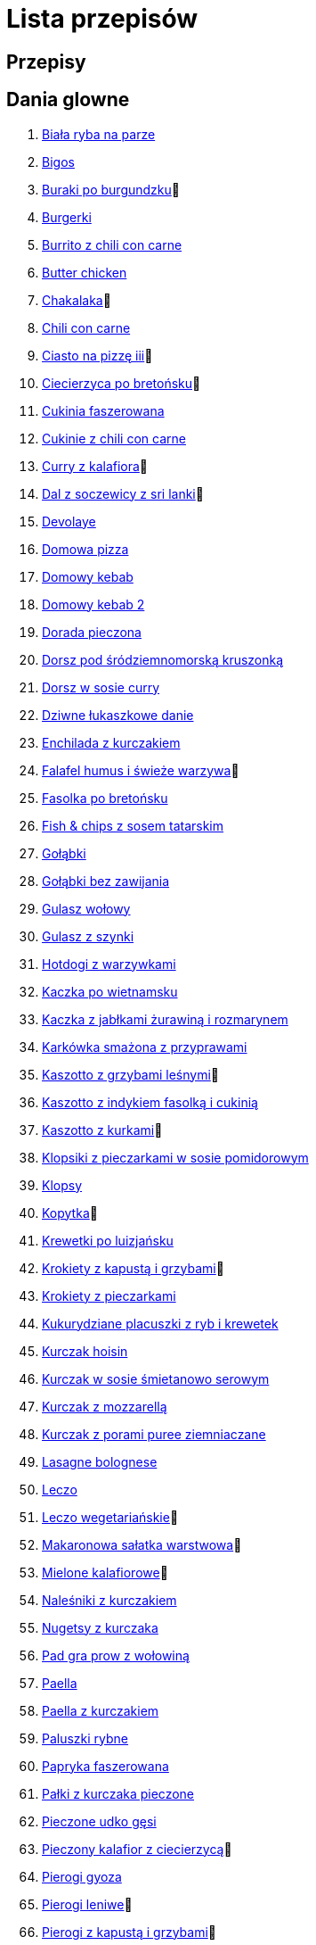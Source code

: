= Lista przepisów

== Przepisy


== Dania glowne

1. link:Przepisy/Dania_glowne/biała_ryba_na_parze.html[Biała ryba na parze]
2. link:Przepisy/Dania_glowne/bigos.html[Bigos]
3. link:Przepisy/Dania_glowne/buraki_po_burgundzku.html[Buraki po burgundzku]🌱
4. link:Przepisy/Dania_glowne/burgerki.html[Burgerki]
5. link:Przepisy/Dania_glowne/burrito_z_chili_con_carne.html[Burrito z chili con carne]
6. link:Przepisy/Dania_glowne/butter_chicken.html[Butter chicken]
7. link:Przepisy/Dania_glowne/chakalaka.html[Chakalaka]🌱
8. link:Przepisy/Dania_glowne/chili_con_carne.html[Chili con carne]
9. link:Przepisy/Dania_glowne/ciasto_na_pizzę_iii.html[Ciasto na pizzę iii]🌱
10. link:Przepisy/Dania_glowne/ciecierzyca_po_bretońsku.html[Ciecierzyca po bretońsku]🌱
11. link:Przepisy/Dania_glowne/cukinia_faszerowana.html[Cukinia faszerowana]
12. link:Przepisy/Dania_glowne/cukinie_z_chili_con_carne.html[Cukinie z chili con carne]
13. link:Przepisy/Dania_glowne/curry_z_kalafiora.html[Curry z kalafiora]🌱
14. link:Przepisy/Dania_glowne/dal_z_soczewicy_z_sri_lanki.html[Dal z soczewicy z sri lanki]🌱
15. link:Przepisy/Dania_glowne/devolaye.html[Devolaye]
16. link:Przepisy/Dania_glowne/domowa_pizza.html[Domowa pizza]
17. link:Przepisy/Dania_glowne/domowy_kebab.html[Domowy kebab]
18. link:Przepisy/Dania_glowne/domowy_kebab_2.html[Domowy kebab 2]
19. link:Przepisy/Dania_glowne/dorada_pieczona.html[Dorada pieczona]
20. link:Przepisy/Dania_glowne/dorsz_pod_śródziemnomorską_kruszonką.html[Dorsz pod śródziemnomorską kruszonką]
21. link:Przepisy/Dania_glowne/dorsz_w_sosie_curry.html[Dorsz w sosie curry]
22. link:Przepisy/Dania_glowne/dziwne_łukaszkowe_danie.html[Dziwne łukaszkowe danie]
23. link:Przepisy/Dania_glowne/enchilada_z_kurczakiem.html[Enchilada z kurczakiem]
24. link:Przepisy/Dania_glowne/falafel_humus_i_świeże_warzywa.html[Falafel humus i świeże warzywa]🌱
25. link:Przepisy/Dania_glowne/fasolka_po_bretońsku.html[Fasolka po bretońsku]
26. link:Przepisy/Dania_glowne/fish_&_chips_z_sosem_tatarskim.html[Fish & chips z sosem tatarskim]
27. link:Przepisy/Dania_glowne/gołąbki.html[Gołąbki]
28. link:Przepisy/Dania_glowne/gołąbki_bez_zawijania.html[Gołąbki bez zawijania]
29. link:Przepisy/Dania_glowne/gulasz_wołowy.html[Gulasz wołowy]
30. link:Przepisy/Dania_glowne/gulasz_z_szynki.html[Gulasz z szynki]
31. link:Przepisy/Dania_glowne/hotdogi_z_warzywkami.html[Hotdogi z warzywkami]
32. link:Przepisy/Dania_glowne/kaczka_po_wietnamsku.html[Kaczka po wietnamsku]
33. link:Przepisy/Dania_glowne/kaczka_z_jabłkami_żurawiną_i_rozmarynem.html[Kaczka z jabłkami żurawiną i rozmarynem]
34. link:Przepisy/Dania_glowne/karkówka_smażona_z_przyprawami.html[Karkówka smażona z przyprawami]
35. link:Przepisy/Dania_glowne/kaszotto_z_grzybami_leśnymi.html[Kaszotto z grzybami leśnymi]🌱
36. link:Przepisy/Dania_glowne/kaszotto_z_indykiem_fasolką_i_cukinią.html[Kaszotto z indykiem fasolką i cukinią]
37. link:Przepisy/Dania_glowne/kaszotto_z_kurkami.html[Kaszotto z kurkami]🌱
38. link:Przepisy/Dania_glowne/klopsiki_z_pieczarkami_w_sosie_pomidorowym.html[Klopsiki z pieczarkami w sosie pomidorowym]
39. link:Przepisy/Dania_glowne/klopsy.html[Klopsy]
40. link:Przepisy/Dania_glowne/kopytka.html[Kopytka]🌱
41. link:Przepisy/Dania_glowne/krewetki_po_luizjańsku.html[Krewetki po luizjańsku]
42. link:Przepisy/Dania_glowne/krokiety_z_kapustą_i_grzybami.html[Krokiety z kapustą i grzybami]🌱
43. link:Przepisy/Dania_glowne/krokiety_z_pieczarkami.html[Krokiety z pieczarkami]
44. link:Przepisy/Dania_glowne/kukurydziane_placuszki_z_ryb_i_krewetek.html[Kukurydziane placuszki z ryb i krewetek]
45. link:Przepisy/Dania_glowne/kurczak_hoisin.html[Kurczak hoisin]
46. link:Przepisy/Dania_glowne/kurczak_w_sosie_śmietanowo_serowym.html[Kurczak w sosie śmietanowo serowym]
47. link:Przepisy/Dania_glowne/kurczak_z_mozzarellą.html[Kurczak z mozzarellą]
48. link:Przepisy/Dania_glowne/kurczak_z_porami_puree_ziemniaczane.html[Kurczak z porami puree ziemniaczane]
49. link:Przepisy/Dania_glowne/lasagne_bolognese.html[Lasagne bolognese]
50. link:Przepisy/Dania_glowne/leczo.html[Leczo]
51. link:Przepisy/Dania_glowne/leczo_wegetariańskie.html[Leczo wegetariańskie]🌱
52. link:Przepisy/Dania_glowne/makaronowa_sałatka_warstwowa.html[Makaronowa sałatka warstwowa]🌱
53. link:Przepisy/Dania_glowne/mielone_kalafiorowe.html[Mielone kalafiorowe]🌱
54. link:Przepisy/Dania_glowne/naleśniki_z_kurczakiem.html[Naleśniki z kurczakiem]
55. link:Przepisy/Dania_glowne/nugetsy_z_kurczaka.html[Nugetsy z kurczaka]
56. link:Przepisy/Dania_glowne/pad_gra_prow_z_wołowiną.html[Pad gra prow z wołowiną]
57. link:Przepisy/Dania_glowne/paella.html[Paella]
58. link:Przepisy/Dania_glowne/paella_z_kurczakiem.html[Paella z kurczakiem]
59. link:Przepisy/Dania_glowne/paluszki_rybne.html[Paluszki rybne]
60. link:Przepisy/Dania_glowne/papryka_faszerowana.html[Papryka faszerowana]
61. link:Przepisy/Dania_glowne/pałki_z_kurczaka_pieczone.html[Pałki z kurczaka pieczone]
62. link:Przepisy/Dania_glowne/pieczone_udko_gęsi.html[Pieczone udko gęsi]
63. link:Przepisy/Dania_glowne/pieczony_kalafior_z_ciecierzycą.html[Pieczony kalafior z ciecierzycą]🌱
64. link:Przepisy/Dania_glowne/pierogi_gyoza.html[Pierogi gyoza]
65. link:Przepisy/Dania_glowne/pierogi_leniwe.html[Pierogi leniwe]🌱
66. link:Przepisy/Dania_glowne/pierogi_z_kapustą_i_grzybami.html[Pierogi z kapustą i grzybami]🌱
67. link:Przepisy/Dania_glowne/pierogi_z_mięsem.html[Pierogi z mięsem]
68. link:Przepisy/Dania_glowne/pierś_z_kaczki.html[Pierś z kaczki]
69. link:Przepisy/Dania_glowne/pierś_z_kaczki_z_sosem_pomarańczowym.html[Pierś z kaczki z sosem pomarańczowym]
70. link:Przepisy/Dania_glowne/placek_po_węgiersku.html[Placek po węgiersku]
71. link:Przepisy/Dania_glowne/placki_z_cukinii.html[Placki z cukinii]🌱
72. link:Przepisy/Dania_glowne/potrawka_z_udka_kurczaka_z_warzywami.html[Potrawka z udka kurczaka z warzywami]
73. link:Przepisy/Dania_glowne/pstrąg_pieczony_w_całości.html[Pstrąg pieczony w całości]
74. link:Przepisy/Dania_glowne/pulpety_w_sosie_koperkowym.html[Pulpety w sosie koperkowym]
75. link:Przepisy/Dania_glowne/pęczotto_z_burakami_i_kozim_serem.html[Pęczotto z burakami i kozim serem]🌱
76. link:Przepisy/Dania_glowne/quesadilla.html[Quesadilla]
77. link:Przepisy/Dania_glowne/quesadilla_2.html[Quesadilla 2]
78. link:Przepisy/Dania_glowne/quesadilla_3.html[Quesadilla 3]
79. link:Przepisy/Dania_glowne/quesadilla_4.html[Quesadilla 4]
80. link:Przepisy/Dania_glowne/quinotto_z_czerwoną_fasolą_i_papryką.html[Quinotto z czerwoną fasolą i papryką]🌱
81. link:Przepisy/Dania_glowne/ratatuj.html[Ratatuj]🌱
82. link:Przepisy/Dania_glowne/risotto_primavera.html[Risotto primavera]🌱
83. link:Przepisy/Dania_glowne/risotto_z_szpinakiem_i_krewetkami.html[Risotto z szpinakiem i krewetkami]
84. link:Przepisy/Dania_glowne/roladki_z_kurczaka_z_serem_i_papryką_pieczone_w_boczku.html[Roladki z kurczaka z serem i papryką pieczone w boczku]
85. link:Przepisy/Dania_glowne/roladki_z_kurczaka_z_serem_pieczarkami_pieczone_w_boczku.html[Roladki z kurczaka z serem pieczarkami pieczone w boczku]
86. link:Przepisy/Dania_glowne/ryba_z_porami.html[Ryba z porami]
87. link:Przepisy/Dania_glowne/ryż_z_krewetkami_na_ostro.html[Ryż z krewetkami na ostro]
88. link:Przepisy/Dania_glowne/ryż_z_warzywami_chińskimi_i_kurczakiem.html[Ryż z warzywami chińskimi i kurczakiem]
89. link:Przepisy/Dania_glowne/sajgonki.html[Sajgonki]
90. link:Przepisy/Dania_glowne/schabowy_własnym_w_sosie_z_cebulą.html[Schabowy własnym w sosie z cebulą]
91. link:Przepisy/Dania_glowne/schabowy_ze_schabu.html[Schabowy ze schabu]
92. link:Przepisy/Dania_glowne/schabowy_z_kurczaka.html[Schabowy z kurczaka]
93. link:Przepisy/Dania_glowne/schab_nadziewany_mozarellą_i_pieczarkami.html[Schab nadziewany mozarellą i pieczarkami]
94. link:Przepisy/Dania_glowne/seleryba.html[Seleryba]🌱
95. link:Przepisy/Dania_glowne/skrzydełka_w_miodzie.html[Skrzydełka w miodzie]
96. link:Przepisy/Dania_glowne/stek_z_sosem_béarnaise_i_szparagami.html[Stek z sosem béarnaise i szparagami]
97. link:Przepisy/Dania_glowne/szare_kluski_ze_skwarkami.html[Szare kluski ze skwarkami]
98. link:Przepisy/Dania_glowne/szaszłyki_z_kurczakiem.html[Szaszłyki z kurczakiem]
99. link:Przepisy/Dania_glowne/sztuka_mięsa_łee.html[Sztuka mięsa łee]
100. link:Przepisy/Dania_glowne/szwedzkie_klopsiki.html[Szwedzkie klopsiki]
101. link:Przepisy/Dania_glowne/tortilki_ser_bekon_ala_kfc.html[Tortilki ser bekon ala kfc]
102. link:Przepisy/Dania_glowne/tortille.html[Tortille]
103. link:Przepisy/Dania_glowne/warzywka_z_piekarnika.html[Warzywka z piekarnika]🌱
104. link:Przepisy/Dania_glowne/wegeburgerki.html[Wegeburgerki]🌱
105. link:Przepisy/Dania_glowne/wieprzowina_po_chińsku.html[Wieprzowina po chińsku]
106. link:Przepisy/Dania_glowne/wieprzowina_po_chińsku_z_mango.html[Wieprzowina po chińsku z mango]
107. link:Przepisy/Dania_glowne/wołowina_po_burgundzku.html[Wołowina po burgundzku]
108. link:Przepisy/Dania_glowne/wątróbka.html[Wątróbka]
109. link:Przepisy/Dania_glowne/zapiekanka_makaronowa.html[Zapiekanka makaronowa]
110. link:Przepisy/Dania_glowne/zapiekanka_makaronowa_2.html[Zapiekanka makaronowa 2]
111. link:Przepisy/Dania_glowne/zapiekanka_makaronowa_ze_szparagami.html[Zapiekanka makaronowa ze szparagami]
112. link:Przepisy/Dania_glowne/zapiekanka_ziemniaczana.html[Zapiekanka ziemniaczana]
113. link:Przepisy/Dania_glowne/zapiekanka_łukaszkowa.html[Zapiekanka łukaszkowa]
114. link:Przepisy/Dania_glowne/zapiekanki.html[Zapiekanki]
115. link:Przepisy/Dania_glowne/zielone_curry_z_groszkiem_cukrowym.html[Zielone curry z groszkiem cukrowym]
116. link:Przepisy/Dania_glowne/ziemniaki_faszerowane.html[Ziemniaki faszerowane]
117. link:Przepisy/Dania_glowne/zrazy_wołowe.html[Zrazy wołowe]
118. link:Przepisy/Dania_glowne/ćwiartki_pieczone.html[Ćwiartki pieczone]
119. link:Przepisy/Dania_glowne/łatwe_kimchi.html[Łatwe kimchi]🌱
120. link:Przepisy/Dania_glowne/łosoś_z_sosem_koperkowym.html[Łosoś z sosem koperkowym]
121. link:Przepisy/Dania_glowne/żeberka_w_miodzie.html[Żeberka w miodzie]

== Desery

1. link:Przepisy/Desery/brownie.html[Brownie]🌱
2. link:Przepisy/Desery/chlebek_bananowy.html[Chlebek bananowy]🌱
3. link:Przepisy/Desery/ciasto_drożdżowe_ze_śliwkami.html[Ciasto drożdżowe ze śliwkami]🌱
4. link:Przepisy/Desery/ciasto_marchewkowe.html[Ciasto marchewkowe]🌱
5. link:Przepisy/Desery/ciasto_porzeczkowiec.html[Ciasto porzeczkowiec]🌱
6. link:Przepisy/Desery/kokosanka.html[Kokosanka]🌱
7. link:Przepisy/Desery/kokosowy_jabłecznik.html[Kokosowy jabłecznik]🌱
8. link:Przepisy/Desery/muffinki_z_malinami.html[Muffinki z malinami]🌱
9. link:Przepisy/Desery/murzynek_z_wiśniami.html[Murzynek z wiśniami]🌱
10. link:Przepisy/Desery/pierniczki.html[Pierniczki]🌱
11. link:Przepisy/Desery/racuchy_z_jabłkami.html[Racuchy z jabłkami]🌱
12. link:Przepisy/Desery/sernik.html[Sernik]🌱
13. link:Przepisy/Desery/sos_waniliowy.html[Sos waniliowy]🌱
14. link:Przepisy/Desery/szybki_piernik.html[Szybki piernik]🌱
15. link:Przepisy/Desery/tarta_bananowa.html[Tarta bananowa]🌱
16. link:Przepisy/Desery/tort_czekoladowy.html[Tort czekoladowy]🌱
17. link:Przepisy/Desery/tort_raffaello.html[Tort raffaello]🌱
18. link:Przepisy/Desery/tort_truskawkowy.html[Tort truskawkowy]🌱
19. link:Przepisy/Desery/wiśniowy_paj.html[Wiśniowy paj]🌱

== Makarony

1. link:Przepisy/Makarony/bucatini_alla_amatriciana.html[Bucatini alla amatriciana]
2. link:Przepisy/Makarony/cannelloni.html[Cannelloni]
3. link:Przepisy/Makarony/makaron_aglio_olio_z_pomidorkami.html[Makaron aglio olio z pomidorkami]🌱
4. link:Przepisy/Makarony/makaron_carbonara.html[Makaron carbonara]
5. link:Przepisy/Makarony/makaron_chiński_z_krewetkami.html[Makaron chiński z krewetkami]
6. link:Przepisy/Makarony/makaron_w_sosie_słodko_kwaśnym.html[Makaron w sosie słodko kwaśnym]
7. link:Przepisy/Makarony/makaron_zapiekany_z_boczkiem_i_cukinią.html[Makaron zapiekany z boczkiem i cukinią]
8. link:Przepisy/Makarony/makaron_ze_szpinakiem.html[Makaron ze szpinakiem]🌱
9. link:Przepisy/Makarony/makaron_z_brokułami.html[Makaron z brokułami]🌱
10. link:Przepisy/Makarony/makaron_z_krewetkami.html[Makaron z krewetkami]
11. link:Przepisy/Makarony/makaron_z_pesto.html[Makaron z pesto]🌱
12. link:Przepisy/Makarony/makaron_z_pieczonymi_pomidorami.html[Makaron z pieczonymi pomidorami]🌱
13. link:Przepisy/Makarony/noodle_z_krewetkami_po_koreańsku.html[Noodle z krewetkami po koreańsku]
14. link:Przepisy/Makarony/noodle_z_mielonym_mięsem_drobiowym.html[Noodle z mielonym mięsem drobiowym]
15. link:Przepisy/Makarony/pasta_alla_norma.html[Pasta alla norma]🌱
16. link:Przepisy/Makarony/pesto_alla_trapanese.html[Pesto alla trapanese]🌱
17. link:Przepisy/Makarony/ragu_alla_bolonese.html[Ragu alla bolonese]
18. link:Przepisy/Makarony/spaghetti_bolognese.html[Spaghetti bolognese]
19. link:Przepisy/Makarony/spaghetti_napoli.html[Spaghetti napoli]🌱
20. link:Przepisy/Makarony/spaghetti_pomodoro.html[Spaghetti pomodoro]🌱

== Przetwory

1. link:Przepisy/Przetwory/kompot_czeresniowy.html[Kompot czeresniowy]🌱
2. link:Przepisy/Przetwory/nalewka_z_kwiatów_bzu.html[Nalewka z kwiatów bzu]🌱

== Przystawki

1. link:Przepisy/Przystawki/jajecznica.html[Jajecznica]🌱
2. link:Przepisy/Przystawki/pasta_z_makreli.html[Pasta z makreli]
3. link:Przepisy/Przystawki/rozczyn.html[Rozczyn]
4. link:Przepisy/Przystawki/tatar_ze_śledzia.html[Tatar ze śledzia]
5. link:Przepisy/Przystawki/tortille_placki.html[Tortille placki]🌱
6. link:Przepisy/Przystawki/wegański_tatar.html[Wegański tatar]

== Salatki

1. link:Przepisy/Salatki/sałatka_cezar.html[Sałatka cezar]
2. link:Przepisy/Salatki/sałatka_grecka.html[Sałatka grecka]
3. link:Przepisy/Salatki/sałatka_gyros.html[Sałatka gyros]
4. link:Przepisy/Salatki/sałatka_japońska_z_krewetkami.html[Sałatka japońska z krewetkami]
5. link:Przepisy/Salatki/sałatka_warstwowa_z_szynką_jajkiem_i_serem_żółtym.html[Sałatka warstwowa z szynką jajkiem i serem żółtym]
6. link:Przepisy/Salatki/sałatka_z_krewetkami.html[Sałatka z krewetkami]
7. link:Przepisy/Salatki/sałatka_z_kurczakiem.html[Sałatka z kurczakiem]
8. link:Przepisy/Salatki/sałatka_z_mango_i_avocado.html[Sałatka z mango i avocado]
9. link:Przepisy/Salatki/sałatka_z_rukoli_granatem_i_pomarańczą.html[Sałatka z rukoli granatem i pomarańczą]
10. link:Przepisy/Salatki/sałatka_z_sałatą_lodową_suszonymi_pomidorami_i_fetą.html[Sałatka z sałatą lodową suszonymi pomidorami i fetą]
11. link:Przepisy/Salatki/sałatka_z_suszonymi_pomidorami_serem_pleśniowym_i_pestkami_dyni.html[Sałatka z suszonymi pomidorami serem pleśniowym i pestkami dyni]
12. link:Przepisy/Salatki/sałatka_z_łososiem_i_mozzarellą.html[Sałatka z łososiem i mozzarellą]
13. link:Przepisy/Salatki/tabbouleh_sałatka_z_bulgurem.html[Tabbouleh sałatka z bulgurem]

== Zupy

1. link:Przepisy/Zupy/francuska_zupa_cebulowa.html[Francuska zupa cebulowa]
2. link:Przepisy/Zupy/hiszpańska_zupa_z_ciecierzycy.html[Hiszpańska zupa z ciecierzycy]
3. link:Przepisy/Zupy/ramen_shoyu.html[Ramen shoyu]
4. link:Przepisy/Zupy/zupa_barszcz_z_uszkami.html[Zupa barszcz z uszkami]
5. link:Przepisy/Zupy/zupa_brokułowa_z_ryżem_i_koperkiem.html[Zupa brokułowa z ryżem i koperkiem]
6. link:Przepisy/Zupy/zupa_buraczkowa.html[Zupa buraczkowa]
7. link:Przepisy/Zupy/zupa_fasolkowa.html[Zupa fasolkowa]
8. link:Przepisy/Zupy/zupa_fasolowa.html[Zupa fasolowa]
9. link:Przepisy/Zupy/zupa_grochowa_2.html[Zupa grochowa 2]
10. link:Przepisy/Zupy/zupa_grochówka.html[Zupa grochówka]
11. link:Przepisy/Zupy/zupa_grzybowa_2.html[Zupa grzybowa 2]
12. link:Przepisy/Zupy/zupa_grzybowa_50_złotych_grzybów.html[Zupa grzybowa 50 złotych grzybów]
13. link:Przepisy/Zupy/zupa_kalafiorowa.html[Zupa kalafiorowa]
14. link:Przepisy/Zupy/zupa_klopsowa.html[Zupa klopsowa]
15. link:Przepisy/Zupy/zupa_krem_z_groszku_z_grzankami.html[Zupa krem z groszku z grzankami]
16. link:Przepisy/Zupy/zupa_krem_z_marchewki_z_grzankami.html[Zupa krem z marchewki z grzankami]
17. link:Przepisy/Zupy/zupa_krem_z_szparagów.html[Zupa krem z szparagów]
18. link:Przepisy/Zupy/zupa_krupnik.html[Zupa krupnik]
19. link:Przepisy/Zupy/zupa_kurkowa_z_makaronem.html[Zupa kurkowa z makaronem]
20. link:Przepisy/Zupy/zupa_ogórkowa.html[Zupa ogórkowa]
21. link:Przepisy/Zupy/zupa_pieczarkowa.html[Zupa pieczarkowa]
22. link:Przepisy/Zupy/zupa_pomidorowa.html[Zupa pomidorowa]
23. link:Przepisy/Zupy/zupa_rosół.html[Zupa rosół]
24. link:Przepisy/Zupy/zupa_serkowa_z_klopsami.html[Zupa serkowa z klopsami]
25. link:Przepisy/Zupy/zupa_tajska.html[Zupa tajska]
26. link:Przepisy/Zupy/zupa_tajska_z_owocami_morza.html[Zupa tajska z owocami morza]
27. link:Przepisy/Zupy/zupa_warzywna.html[Zupa warzywna]
28. link:Przepisy/Zupy/zupa_z_cukinii.html[Zupa z cukinii]
29. link:Przepisy/Zupy/zupa_żurek_z_białą_kiełbasą.html[Zupa żurek z białą kiełbasą]
30. link:Przepisy/Zupy/zuppa_di_pesce.html[Zuppa di pesce]
